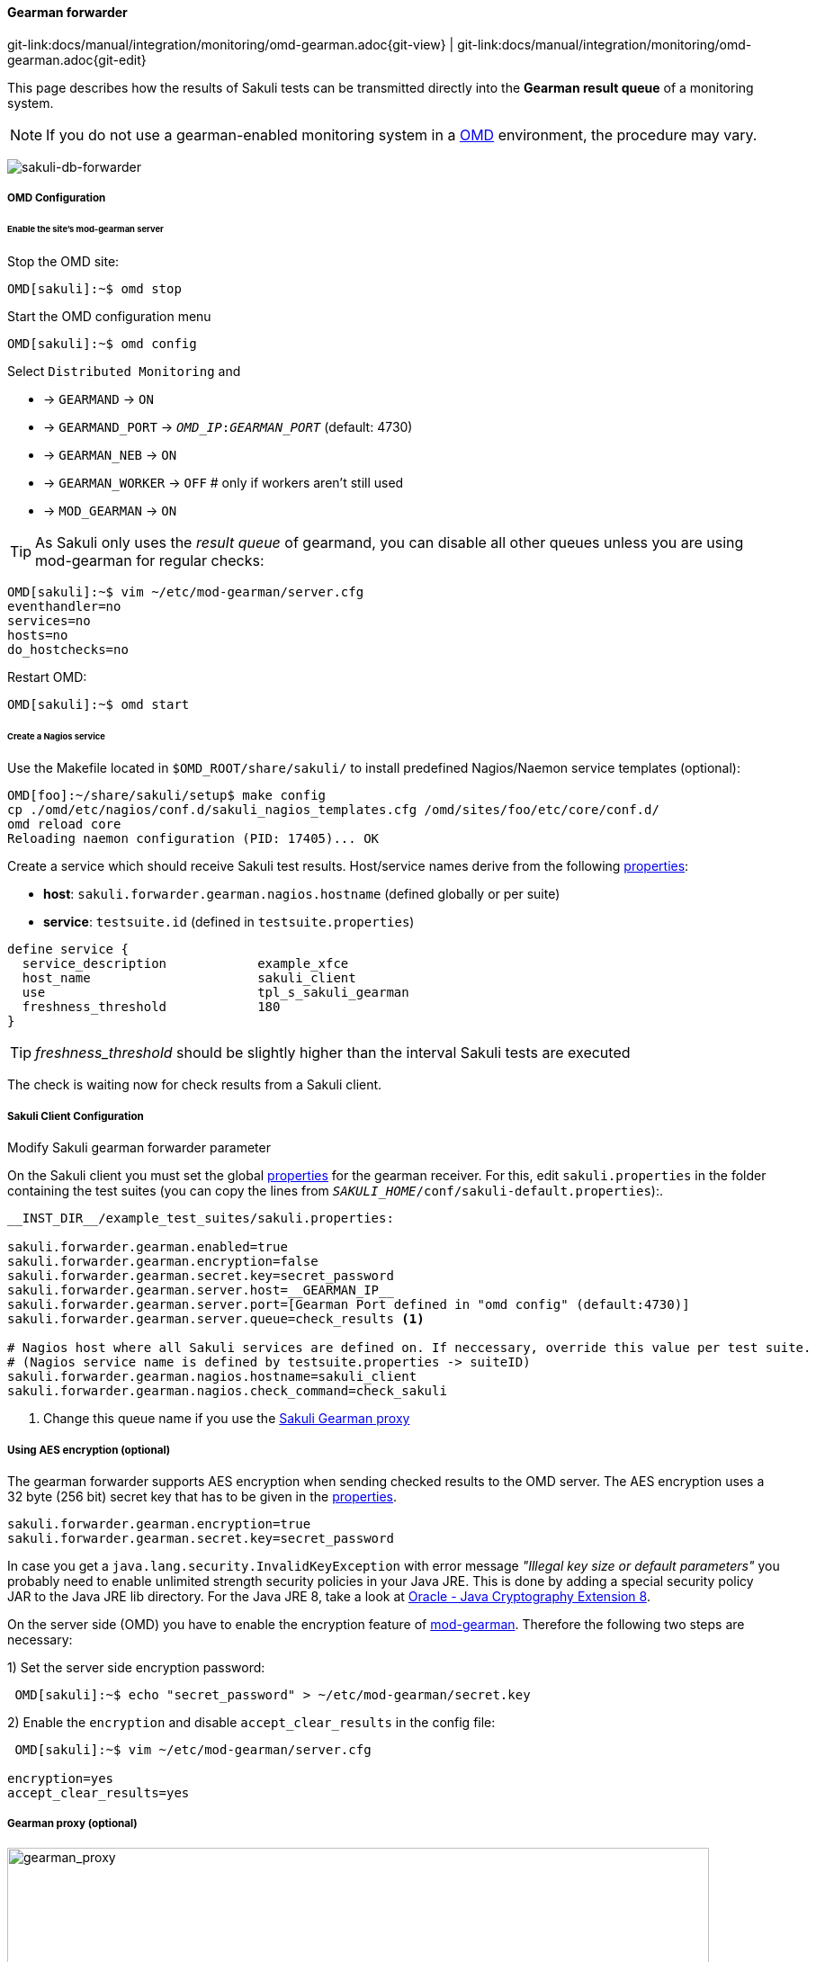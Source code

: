 
:imagesdir: ../../../images

[[omd-gearman]]
==== Gearman forwarder
[#git-edit-section]
:page-path: docs/manual/integration/monitoring/omd-gearman.adoc
git-link:{page-path}{git-view} | git-link:{page-path}{git-edit}

This page describes how the results of Sakuli tests can be transmitted directly into the *Gearman result queue* of a monitoring system.

NOTE: If you do not use a gearman-enabled monitoring system in a https://labs.consol.de/OMD/[OMD] environment, the procedure may vary.

image:sakuli-gearman.png[sakuli-db-forwarder]


===== OMD Configuration

====== Enable the site's mod-gearman server

Stop the OMD site:

[source]
----
OMD[sakuli]:~$ omd stop
----

Start the OMD configuration menu

[source]
----
OMD[sakuli]:~$ omd config
----

Select `Distributed Monitoring` and

* -&gt; `GEARMAND` -&gt; `ON`
* -&gt; `GEARMAND_PORT` -&gt; `__OMD_IP__:__GEARMAN_PORT__` (default: 4730)
* -&gt; `GEARMAN_NEB` -&gt; `ON`
* -&gt; `GEARMAN_WORKER` -&gt; `OFF` # only if workers aren't still used
* -&gt; `MOD_GEARMAN` -&gt; `ON`

TIP: As Sakuli only uses the _result queue_ of gearmand, you can disable all other queues unless you are using mod-gearman for regular checks:

[source]
----
OMD[sakuli]:~$ vim ~/etc/mod-gearman/server.cfg
eventhandler=no
services=no
hosts=no
do_hostchecks=no
----

Restart OMD:

[source]
----
OMD[sakuli]:~$ omd start
----

====== Create a Nagios service

Use the Makefile located in `$OMD_ROOT/share/sakuli/` to install predefined Nagios/Naemon service templates (optional):

[source]
----
OMD[foo]:~/share/sakuli/setup$ make config
cp ./omd/etc/nagios/conf.d/sakuli_nagios_templates.cfg /omd/sites/foo/etc/core/conf.d/
omd reload core
Reloading naemon configuration (PID: 17405)... OK
----

Create a service which should receive Sakuli test results. Host/service names derive from the following <<property-loading-mechanism,properties>>:

* *host*: `sakuli.forwarder.gearman.nagios.hostname` (defined globally or per suite)
* *service*: `testsuite.id` (defined in `testsuite.properties`)

[source]
----
define service {
  service_description            example_xfce
  host_name                      sakuli_client
  use                            tpl_s_sakuli_gearman
  freshness_threshold            180
}
----

[[omd-gearman-freshness_threshold]]
TIP: _freshness_threshold_ should be slightly higher than the interval Sakuli tests are executed



The check is waiting now for check results from a Sakuli client.

[[sakuli_client_config]]
===== Sakuli Client Configuration

.Modify Sakuli gearman forwarder parameter

On the Sakuli client you must set the global <<property-loading-mechanism,properties>> for the gearman receiver. For this, edit `sakuli.properties` in the folder containing the test suites (you can copy the lines from `__SAKULI_HOME__/conf/sakuli-default.properties`):.

[source,properties]
----
__INST_DIR__/example_test_suites/sakuli.properties:

sakuli.forwarder.gearman.enabled=true
sakuli.forwarder.gearman.encryption=false
sakuli.forwarder.gearman.secret.key=secret_password
sakuli.forwarder.gearman.server.host=__GEARMAN_IP__
sakuli.forwarder.gearman.server.port=[Gearman Port defined in "omd config" (default:4730)]
sakuli.forwarder.gearman.server.queue=check_results <1>

# Nagios host where all Sakuli services are defined on. If neccessary, override this value per test suite.
# (Nagios service name is defined by testsuite.properties -> suiteID)
sakuli.forwarder.gearman.nagios.hostname=sakuli_client
sakuli.forwarder.gearman.nagios.check_command=check_sakuli
----

<1> Change this queue name if you use the <<gearman_proxy,Sakuli Gearman proxy>>

===== Using AES encryption (optional)

The gearman forwarder supports AES encryption when sending checked results to the OMD server. The AES encryption uses a 32 byte (256 bit) secret key that
has to be given in the <<property-loading-mechanism,properties>>.

[source,properties]
----
sakuli.forwarder.gearman.encryption=true
sakuli.forwarder.gearman.secret.key=secret_password
----

In case you get a `java.lang.security.InvalidKeyException` with error message _"Illegal key size or default parameters"_ you probably
need to enable unlimited strength security policies in your Java JRE. This is done by adding a special security policy JAR to the Java JRE lib directory. For the Java JRE 8, take a look at http://www.oracle.com/technetwork/java/javase/downloads/jce8-download-2133166.html[Oracle - Java Cryptography Extension 8].

On the server side (OMD) you have to enable the encryption feature of https://labs.consol.de/nagios/mod-gearman/[mod-gearman]. Therefore the following two steps are necessary:

1) Set the server side encryption password:

[source]
----
 OMD[sakuli]:~$ echo "secret_password" > ~/etc/mod-gearman/secret.key
----

2) Enable the `encryption` and disable `accept_clear_results` in the config file:

[source]
----
 OMD[sakuli]:~$ vim ~/etc/mod-gearman/server.cfg

encryption=yes
accept_clear_results=yes
----

[[gearman_proxy]]
===== Gearman proxy (optional)

image:gearman_proxy.png[gearman_proxy,780]

Use the Sakuli gearman proxy script if you want to intervene into the communication between Sakuli and Naemon/Nagios.

*Possible use cases*:

* Change parts of the messages Sakuki sends to the monitoring system => there are some examples contained already
* Getting notified when Sakuli sends results to services which do not exists
* Auto-create services for incoming results (not yet implemented)

Use the Makefile located in `$OMD_ROOT/share/sakuli/` to enable the feature:

[source]
----
OMD[demo]:~/share/sakuli/setup$ make gearman_proxy
cp ./omd/etc/init.d/sakuli_gearman_proxy /omd/sites/demo/etc/init.d/
chmod +x /omd/sites/demo/etc/init.d/sakuli_gearman_proxy
cp ./omd/local/bin/sakuli_gearman_proxy.pl /omd/sites/demo/local/bin/
cp ./omd/etc/mod-gearman/sakuli_gearman_proxy.cfg /omd/sites/demo/etc/mod-gearman/
----

Edit `etc/mod-gearman/sakuli_gearman_proxy.cfg`:

[source]
----
$remoteHost="172.17.0.2"; <1>
$remotePort="4730"; <1>
$localHost="172.17.0.2"; <2>
$localPort="4730"; <2>
$queues = {
    "$remoteHost:$remotePort/check_results_sakuli"  => "$localHost:$localPort/check_results",
}; <3> <4>

$err_h = 'error_host'; <5>
$err_s = 'eror_svc';
$err_r = '2'; <6>
----

<1> Gearman IP/Port listening for Sakuli results. Set this to the same values as <2> unless gearman_proxy.pl is running on another system.
<2> Gearman IP/Port of the monitoring system
<3> `check_results_sakuli` => queue name to receive Sakuli results. Make sure this queue name is defined in property `sakuli.forwarder.gearman.server.queue` on all Sakuli clients (see <<sakuli_client_config>>)
<4> `check_results` => default queue of mod-gearman where gearman workers write back their results. (no need to change that)
<5> The proxy does a livestatus query for each incoming package to ensure that the receiving host/service exists. Provide a special "error host/service" pair where the proxy can send a message when there are results coming in for non-existent services.
<6> Status of messages for non-existent services (2=CRITICAL)

Start the proxy:
[source,bash]
----
OMD[demo]:~$ omd start sakuli_gearman_proxy
Starting sakuli_gearman_proxy...OK
----

Check that the queue `check_results_sakuli` is running in addition to the default queue `check_results`.

[source]
----
OMD[demo]:~$ gearman_top
2017-06-09 13:37:28  -  localhost:4730  -  v0.33

 Queue Name           | Worker Available | Jobs Waiting | Jobs Running
-----------------------------------------------------------------------
 check_results        |               1  |           0  |           0
 check_results_sakuli |               1  |           0  |           0
-----------------------------------------------------------------------
----

TIP: This change does affect other monitoring checks executed with mod-gearman, because only Sakuli will send results into the queue `check_results_sakuli`.
